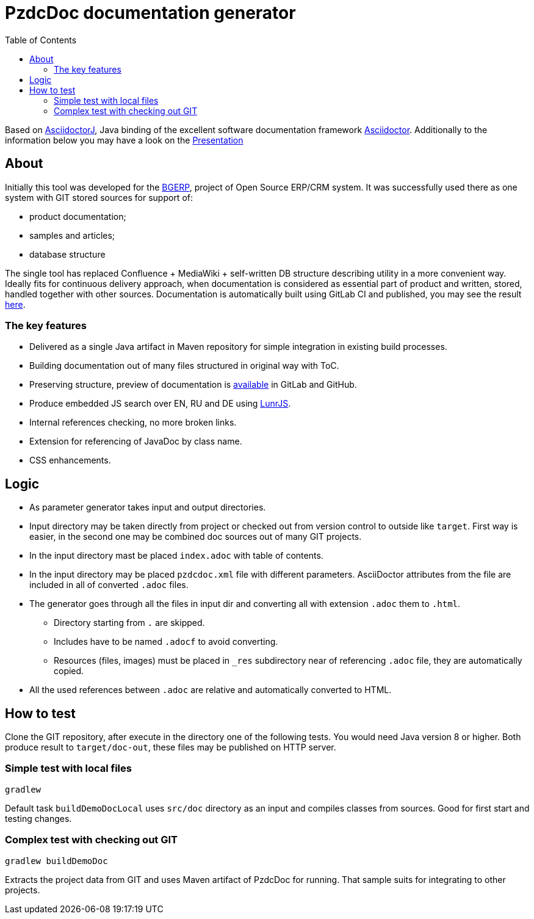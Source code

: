 = PzdcDoc documentation generator
:toc:

Based on link:https://asciidoctor.org/docs/asciidoctorj[AsciidoctorJ], 
Java binding of the excellent software documentation framework link:https://asciidoctor.org/docs[Asciidoctor].
Additionally to the information below you may have a look on the link:https://docs.google.com/presentation/d/1MEIMT9SEnepZdLMVFv2Koev3TILRGn_cNgdT25eS-Zg/edit?usp=sharing[Presentation]

== About
Initially this tool was developed for the link:https://bgerp.org[BGERP], project of Open Source ERP/CRM system.
It was successfully used there as one system with GIT stored sources for support of:
[square]
* product documentation;
* samples and articles;
* database structure

The single tool has replaced Confluence + MediaWiki + self-written DB structure describing utility in a more convenient way.
Ideally fits for continuous delivery approach, when documentation is considered as essential part of product and written, 
stored, handled together with other sources. Documentation is automatically built using GitLab CI and published, 
you may see the result link:https://bgerp.ru/doc/3.0/manual/[here].  

=== The key features
[square]
* Delivered as a single Java artifact in Maven repository for simple integration in existing build processes.
* Building documentation out of many files structured in original way with ToC.
* Preserving structure, preview of documentation is <<src/doc/demo.adoc#, available>> in GitLab and GitHub.
* Produce embedded JS search over EN, RU and DE using link:https://lunrjs.com/[LunrJS].
* Internal references checking, no more broken links.
* Extension for referencing of JavaDoc by class name.
* CSS enhancements.

== Logic
[square]
* As parameter generator takes input and output directories.
* Input directory may be taken directly from project or checked out from version control to outside like `target`. 
First way is easier, in the second one may be combined doc sources out of many GIT projects.
* In the input directory mast be placed `index.adoc` with table of contents.
* In the input directory may be placed `pzdcdoc.xml` file with different parameters.
AsciiDoctor attributes from the file are included in all of converted `.adoc` files.
* The generator goes through all the files in input dir and converting all with extension `.adoc` them to `.html`.
** Directory starting from `.` are skipped.
** Includes have to be named `.adocf` to avoid converting.
** Resources (files, images) must be placed in `_res` subdirectory near of referencing `.adoc` file, they are automatically copied.
* All the used references between `.adoc` are relative and automatically converted to HTML.

== How to test
Clone the GIT repository, after execute in the directory one of the following tests.
You would need Java version 8 or higher.
Both produce result to `target/doc-out`, these files may be published on HTTP server.

=== Simple test with local files
[source]
----
gradlew
----

Default task `buildDemoDocLocal` uses `src/doc` directory as an input and compiles classes from sources.
Good for first start and testing changes.

=== Complex test with checking out GIT
[source]
----
gradlew buildDemoDoc
----

Extracts the project data from GIT and uses Maven artifact of PzdcDoc for running.
That sample suits for integrating to other projects.

